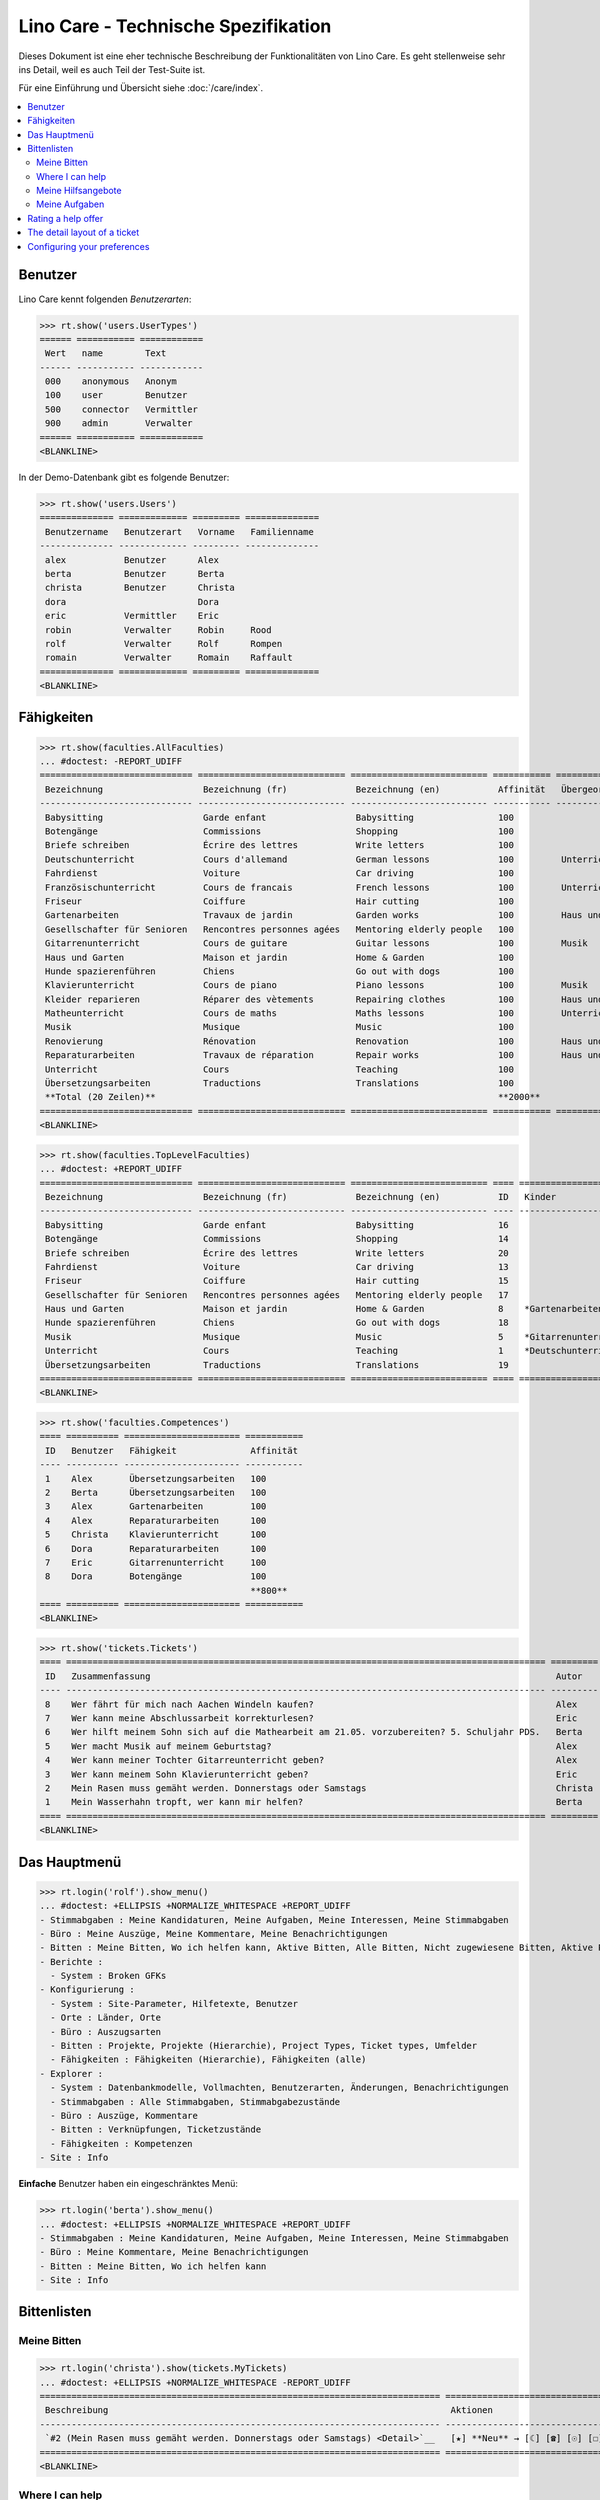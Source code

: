 .. _noi.specs.care_de:

====================================
Lino Care - Technische Spezifikation
====================================

.. How to test only this document:

    $ python setup.py test -s tests.SpecsTests.test_care_de
    
    doctest init:

    >>> from lino import startup
    >>> startup('lino_noi.projects.care_de.settings')
    >>> from lino.api.doctest import *

Dieses Dokument ist eine eher technische Beschreibung der
Funktionalitäten von Lino Care. Es geht stellenweise sehr ins Detail,
weil es auch Teil der Test-Suite ist.

Für eine Einführung und Übersicht siehe :doc:`/care/index`.

.. contents::
  :local:



Benutzer
========

Lino Care kennt folgenden *Benutzerarten*:

>>> rt.show('users.UserTypes')
====== =========== ============
 Wert   name        Text
------ ----------- ------------
 000    anonymous   Anonym
 100    user        Benutzer
 500    connector   Vermittler
 900    admin       Verwalter
====== =========== ============
<BLANKLINE>


In der Demo-Datenbank gibt es folgende Benutzer:

>>> rt.show('users.Users')
============== ============= ========= ==============
 Benutzername   Benutzerart   Vorname   Familienname
-------------- ------------- --------- --------------
 alex           Benutzer      Alex
 berta          Benutzer      Berta
 christa        Benutzer      Christa
 dora                         Dora
 eric           Vermittler    Eric
 robin          Verwalter     Robin     Rood
 rolf           Verwalter     Rolf      Rompen
 romain         Verwalter     Romain    Raffault
============== ============= ========= ==============
<BLANKLINE>



Fähigkeiten
===========

>>> rt.show(faculties.AllFaculties)
... #doctest: -REPORT_UDIFF
============================= ============================ ========================== =========== =========================
 Bezeichnung                   Bezeichnung (fr)             Bezeichnung (en)           Affinität   Übergeordnete Fähigkeit
----------------------------- ---------------------------- -------------------------- ----------- -------------------------
 Babysitting                   Garde enfant                 Babysitting                100
 Botengänge                    Commissions                  Shopping                   100
 Briefe schreiben              Écrire des lettres           Write letters              100
 Deutschunterricht             Cours d'allemand             German lessons             100         Unterricht
 Fahrdienst                    Voiture                      Car driving                100
 Französischunterricht         Cours de francais            French lessons             100         Unterricht
 Friseur                       Coiffure                     Hair cutting               100
 Gartenarbeiten                Travaux de jardin            Garden works               100         Haus und Garten
 Gesellschafter für Senioren   Rencontres personnes agées   Mentoring elderly people   100
 Gitarrenunterricht            Cours de guitare             Guitar lessons             100         Musik
 Haus und Garten               Maison et jardin             Home & Garden              100
 Hunde spazierenführen         Chiens                       Go out with dogs           100
 Klavierunterricht             Cours de piano               Piano lessons              100         Musik
 Kleider reparieren            Réparer des vètements        Repairing clothes          100         Haus und Garten
 Matheunterricht               Cours de maths               Maths lessons              100         Unterricht
 Musik                         Musique                      Music                      100
 Renovierung                   Rénovation                   Renovation                 100         Haus und Garten
 Reparaturarbeiten             Travaux de réparation        Repair works               100         Haus und Garten
 Unterricht                    Cours                        Teaching                   100
 Übersetzungsarbeiten          Traductions                  Translations               100
 **Total (20 Zeilen)**                                                                 **2000**
============================= ============================ ========================== =========== =========================
<BLANKLINE>


>>> rt.show(faculties.TopLevelFaculties)
... #doctest: +REPORT_UDIFF
============================= ============================ ========================== ==== ============================================================================ =========================
 Bezeichnung                   Bezeichnung (fr)             Bezeichnung (en)           ID   Kinder                                                                       Übergeordnete Fähigkeit
----------------------------- ---------------------------- -------------------------- ---- ---------------------------------------------------------------------------- -------------------------
 Babysitting                   Garde enfant                 Babysitting                16
 Botengänge                    Commissions                  Shopping                   14
 Briefe schreiben              Écrire des lettres           Write letters              20
 Fahrdienst                    Voiture                      Car driving                13
 Friseur                       Coiffure                     Hair cutting               15
 Gesellschafter für Senioren   Rencontres personnes agées   Mentoring elderly people   17
 Haus und Garten               Maison et jardin             Home & Garden              8    *Gartenarbeiten*, *Kleider reparieren*, *Renovierung*, *Reparaturarbeiten*
 Hunde spazierenführen         Chiens                       Go out with dogs           18
 Musik                         Musique                      Music                      5    *Gitarrenunterricht*, *Klavierunterricht*
 Unterricht                    Cours                        Teaching                   1    *Deutschunterricht*, *Französischunterricht*, *Matheunterricht*
 Übersetzungsarbeiten          Traductions                  Translations               19
============================= ============================ ========================== ==== ============================================================================ =========================
<BLANKLINE>


>>> rt.show('faculties.Competences')
==== ========== ====================== ===========
 ID   Benutzer   Fähigkeit              Affinität
---- ---------- ---------------------- -----------
 1    Alex       Übersetzungsarbeiten   100
 2    Berta      Übersetzungsarbeiten   100
 3    Alex       Gartenarbeiten         100
 4    Alex       Reparaturarbeiten      100
 5    Christa    Klavierunterricht      100
 6    Dora       Reparaturarbeiten      100
 7    Eric       Gitarrenunterricht     100
 8    Dora       Botengänge             100
                                        **800**
==== ========== ====================== ===========
<BLANKLINE>

>>> rt.show('tickets.Tickets')
==== =========================================================================================== ========= ==================== ================= =========
 ID   Zusammenfassung                                                                             Autor     Fähigkeit            Aktionen          Projekt
---- ------------------------------------------------------------------------------------------- --------- -------------------- ----------------- ---------
 8    Wer fährt für mich nach Aachen Windeln kaufen?                                              Alex      Botengänge           **Bereit**
 7    Wer kann meine Abschlussarbeit korrekturlesen?                                              Eric                           **Schläft**
 6    Wer hilft meinem Sohn sich auf die Mathearbeit am 21.05. vorzubereiten? 5. Schuljahr PDS.   Berta     Matheunterricht      **Gestartet**
 5    Wer macht Musik auf meinem Geburtstag?                                                      Alex      Musik                **Offen**
 4    Wer kann meiner Tochter Gitarreunterricht geben?                                            Alex      Gitarrenunterricht   **Offen**
 3    Wer kann meinem Sohn Klavierunterricht geben?                                               Eric      Klavierunterricht    **Besprechen**
 2    Mein Rasen muss gemäht werden. Donnerstags oder Samstags                                    Christa   Gartenarbeiten       **Neu**
 1    Mein Wasserhahn tropft, wer kann mir helfen?                                                Berta     Reparaturarbeiten    **Geschlossen**
==== =========================================================================================== ========= ==================== ================= =========
<BLANKLINE>


Das Hauptmenü
=============

>>> rt.login('rolf').show_menu()
... #doctest: +ELLIPSIS +NORMALIZE_WHITESPACE +REPORT_UDIFF
- Stimmabgaben : Meine Kandidaturen, Meine Aufgaben, Meine Interessen, Meine Stimmabgaben
- Büro : Meine Auszüge, Meine Kommentare, Meine Benachrichtigungen
- Bitten : Meine Bitten, Wo ich helfen kann, Aktive Bitten, Alle Bitten, Nicht zugewiesene Bitten, Aktive Projekte
- Berichte :
  - System : Broken GFKs
- Konfigurierung :
  - System : Site-Parameter, Hilfetexte, Benutzer
  - Orte : Länder, Orte
  - Büro : Auszugsarten
  - Bitten : Projekte, Projekte (Hierarchie), Project Types, Ticket types, Umfelder
  - Fähigkeiten : Fähigkeiten (Hierarchie), Fähigkeiten (alle)
- Explorer :
  - System : Datenbankmodelle, Vollmachten, Benutzerarten, Änderungen, Benachrichtigungen
  - Stimmabgaben : Alle Stimmabgaben, Stimmabgabezustände
  - Büro : Auszüge, Kommentare
  - Bitten : Verknüpfungen, Ticketzustände
  - Fähigkeiten : Kompetenzen
- Site : Info


**Einfache** Benutzer haben ein eingeschränktes Menü:

>>> rt.login('berta').show_menu()
... #doctest: +ELLIPSIS +NORMALIZE_WHITESPACE +REPORT_UDIFF
- Stimmabgaben : Meine Kandidaturen, Meine Aufgaben, Meine Interessen, Meine Stimmabgaben
- Büro : Meine Kommentare, Meine Benachrichtigungen
- Bitten : Meine Bitten, Wo ich helfen kann
- Site : Info

Bittenlisten
==============


Meine Bitten
------------
  
>>> rt.login('christa').show(tickets.MyTickets)
... #doctest: +ELLIPSIS +NORMALIZE_WHITESPACE -REPORT_UDIFF
============================================================================ ===============================
 Beschreibung                                                                 Aktionen
---------------------------------------------------------------------------- -------------------------------
 `#2 (Mein Rasen muss gemäht werden. Donnerstags oder Samstags) <Detail>`__   [★] **Neu** → [☾] [☎] [☉] [☐]
============================================================================ ===============================
<BLANKLINE>


Where I can help
----------------

>>> rt.login('alex').show(tickets.SuggestedTickets)
... #doctest: +ELLIPSIS +NORMALIZE_WHITESPACE -REPORT_UDIFF
==================================================================================================== ================ =============
 Beschreibung                                                                                         Fähigkeit        Aktionen
---------------------------------------------------------------------------------------------------- ---------------- -------------
 `#2 (Mein Rasen muss gemäht werden. Donnerstags oder Samstags) <Detail>`__ by `Christa <Detail>`__   Gartenarbeiten   [☆] **Neu**
==================================================================================================== ================ =============
<BLANKLINE>

>>> rt.login('berta').show(tickets.SuggestedTickets)
... #doctest: +ELLIPSIS +NORMALIZE_WHITESPACE -REPORT_UDIFF
Keine Daten anzuzeigen

>>> rt.login('eric').show(tickets.SuggestedTickets)
... #doctest: +ELLIPSIS +NORMALIZE_WHITESPACE -REPORT_UDIFF
========================================================================================= ==================== ===============
 Beschreibung                                                                              Fähigkeit            Aktionen
----------------------------------------------------------------------------------------- -------------------- ---------------
 `#4 (Wer kann meiner Tochter Gitarreunterricht geben?) <Detail>`__ by `Alex <Detail>`__   Gitarrenunterricht   [☆] **Offen**
========================================================================================= ==================== ===============
<BLANKLINE>


Meine Hilfsangebote
-------------------

>>> rt.login('christa').show(votes.MyOffers)
... #doctest: +ELLIPSIS +NORMALIZE_WHITESPACE -REPORT_UDIFF
============================================================================================================ ================================
 Beschreibung                                                                                                 Aktionen
------------------------------------------------------------------------------------------------------------ --------------------------------
 `#5 (Wer macht Musik auf meinem Geburtstag?) <Detail>`__ by `Alex <Detail>`__                                [★] **Kandidat** → [Interesse]
 `#3 (Wer kann meinem Sohn Klavierunterricht geben?) <Detail>`__ by `Eric <Detail>`__ for `Dora <Detail>`__   [★] **Kandidat** → [Interesse]
============================================================================================================ ================================
<BLANKLINE>


>>> rt.login('eric').show(votes.MyOffers)
... #doctest: +ELLIPSIS +NORMALIZE_WHITESPACE -REPORT_UDIFF
=============================================================================== =====================================================
 Beschreibung                                                                    Aktionen
------------------------------------------------------------------------------- -----------------------------------------------------
 `#5 (Wer macht Musik auf meinem Geburtstag?) <Detail>`__ by `Alex <Detail>`__   [★] **Kandidat** → [Interesse] [Zuweisen] [Absagen]
=============================================================================== =====================================================
<BLANKLINE>



Meine Aufgaben
--------------

>>> rt.login('alex').show(votes.MyTasks)
... #doctest: +ELLIPSIS +NORMALIZE_WHITESPACE -REPORT_UDIFF
Keine Daten anzuzeigen

>>> rt.login('alex').show(votes.MyVotes)
... #doctest: +ELLIPSIS +NORMALIZE_WHITESPACE -REPORT_UDIFF
====================================================================================== ==================
 Beschreibung                                                                           Aktionen
-------------------------------------------------------------------------------------- ------------------
 `#8 (Wer fährt für mich nach Aachen Windeln kaufen?) <Detail>`__                       [★] **Autor**
 `#5 (Wer macht Musik auf meinem Geburtstag?) <Detail>`__                               [★] **Autor**
 `#4 (Wer kann meiner Tochter Gitarreunterricht geben?) <Detail>`__                     [★] **Autor**
 `#1 (Mein Wasserhahn tropft, wer kann mir helfen?) <Detail>`__ by `Berta <Detail>`__   [★] **Erledigt**
====================================================================================== ==================
<BLANKLINE>



Rating a help offer
===================


>>> base = '/choices/votes/Votes/rating'
>>> show_choices("rolf", base + '?query=')
<br/>
Sehr gut
Gut
Ausreichend
Mangelhaft
Ungenügend
Nicht bewertbar


The detail layout of a ticket
=============================

Here is a textual description of the fields and their layout used in
the detail window of a ticket.

>>> from lino.utils.diag import py2rst
>>> print(py2rst(tickets.Tickets.detail_layout, True))
... #doctest: +ELLIPSIS +NORMALIZE_WHITESPACE +REPORT_UDIFF -SKIP
(main) [visible for all]:
- **Allgemein** (general):
  - (general_1):
    - (general1):
      - (general1_1): **Zusammenfassung** (summary), **ID** (id), **Deadline** (deadline)
      - (general1_2): **Autor** (user), **End user** (end_user), **Fähigkeit** (faculty)
      - (general1_3): **Umfeld** (site), **Aktionen** (workflow_buttons)
    - **Stimmabgaben** (votes.VotesByVotable) [visible for user connector admin]
  - (general_2): **Beschreibung** (description), **Kommentare** (CommentsByRFC) [visible for user connector admin]
- **History** (changes.ChangesByMaster) [visible for connector admin]
- **Mehr** (more) [visible for connector admin]:
  - (more_1) [visible for all]:
    - (more1):
      - (more1_1): **Erstellt** (created), **Bearbeitet** (modified), **Ticket type** (ticket_type)
      - (more1_2): **Zustand** (state), **Priorität** (priority), **Projekt** (project)
    - **Zuweisbare Arbeiter** (faculties.AssignableWorkersByTicket) [visible for connector admin]
  - (more_2) [visible for all]: **Lösung** (upgrade_notes), **Verknüpfungen** (LinksByTicket) [visible for connector admin]
<BLANKLINE>


Configuring your preferences
============================

>>> show_choices('axel', '/choices/faculties/CompetencesByUser/faculty')
Babysitting
Botengänge
Briefe schreiben
Deutschunterricht
Fahrdienst
Französischunterricht
Friseur
Gartenarbeiten
Gesellschafter für Senioren
Gitarrenunterricht
Haus und Garten
Hunde spazierenführen
Klavierunterricht
Kleider reparieren
Matheunterricht
Musik
Renovierung
Reparaturarbeiten
Unterricht
Übersetzungsarbeiten
